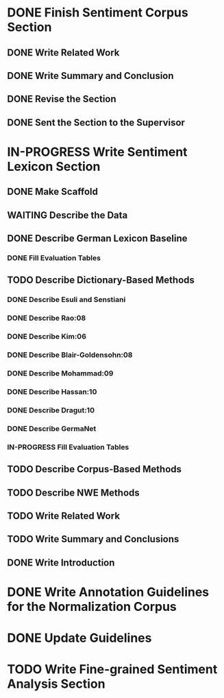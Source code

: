 * DONE Finish Sentiment Corpus Section
** DONE Write Related Work
   DEADLINE: <2016-05-06 Fr>
** DONE Write Summary and Conclusion
   DEADLINE: <2016-05-09 Mo>
** DONE Revise the Section
   DEADLINE: <2016-05-09 Mo>
** DONE Sent the Section to the Supervisor
   DEADLINE: <2016-05-10 Di>


* IN-PROGRESS Write Sentiment Lexicon Section


** DONE Make Scaffold
   DEADLINE: <2016-05-18 Mi>

** WAITING Describe the Data
** DONE Describe German Lexicon Baseline
*** DONE Fill Evaluation Tables
    DEADLINE: <2016-05-21 Sa>

** TODO Describe Dictionary-Based Methods
*** DONE Describe Esuli and Senstiani
    DEADLINE: <2016-06-22 Mi>
*** DONE Describe Rao:08
    DEADLINE: <2016-06-22 Mi>
*** DONE Describe Kim:06
*** DONE Describe Blair-Goldensohn:08
*** DONE Describe Mohammad:09
*** DONE Describe Hassan:10
*** DONE Describe Dragut:10
*** DONE Describe GermaNet
*** IN-PROGRESS Fill Evaluation Tables

** TODO Describe Corpus-Based Methods
** TODO Describe NWE Methods
** TODO Write Related Work
** TODO Write Summary and Conclusions
** DONE Write Introduction


* DONE Write Annotation Guidelines for the Normalization Corpus
* DONE Update Guidelines

* TODO Write Fine-grained Sentiment Analysis Section
